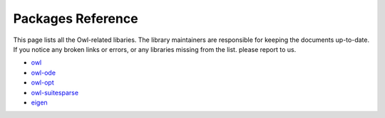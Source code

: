 Packages Reference
=================================================

This page lists all the Owl-related libaries. The library maintainers are responsible for keeping the documents up-to-date. If you notice any broken links or errors, or any libraries missing from the list. please report to us.  

* `owl <https://ocaml.xyz/owl/>`_
* `owl-ode <https://ocaml.xyz/owl_ode/>`_
* `owl-opt <https://ocaml.xyz/owl_opt/>`_
* `owl-suitesparse <https://ocaml.xyz/owl_suitesparse/>`_
* `eigen <https://ocaml.xyz/eigen/>`_